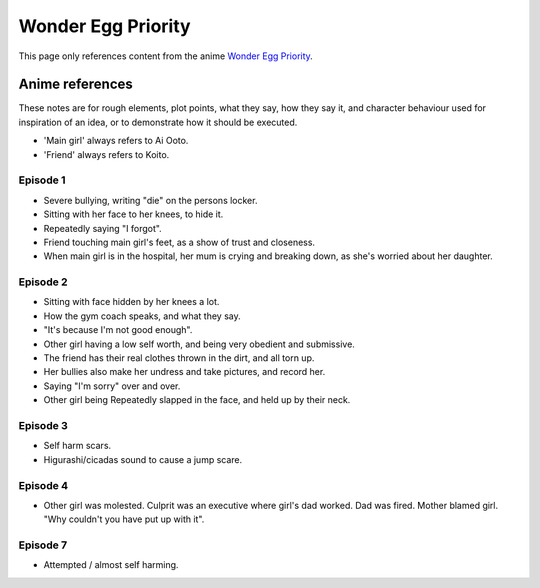 ********************************************
Wonder Egg Priority
********************************************

This page only references content from the anime `Wonder Egg Priority <https://myanimelist.net/anime/43299>`__.

Anime references
==================

These notes are for rough elements, plot points, what they say, how they say it, and character behaviour used for inspiration of an idea, or to demonstrate how it should be executed.

* 'Main girl' always refers to Ai Ooto.
* 'Friend' always refers to Koito.

Episode 1
-----------

* Severe bullying, writing "die" on the persons locker.
* Sitting with her face to her knees, to hide it.
* Repeatedly saying "I forgot".
* Friend touching main girl's feet, as a show of trust and closeness.
* When main girl is in the hospital, her mum is crying and breaking down, as she's worried about her daughter.

Episode 2
-----------

* Sitting with face hidden by her knees a lot.
* How the gym coach speaks, and what they say.
* "It's because I'm not good enough".
* Other girl having a low self worth, and being very obedient and submissive.
* The friend has their real clothes thrown in the dirt, and all torn up.
* Her bullies also make her undress and take pictures, and record her.
* Saying "I'm sorry" over and over.
* Other girl being Repeatedly slapped in the face, and held up by their neck.

Episode 3
-----------

* Self harm scars.
* Higurashi/cicadas sound to cause a jump scare.

Episode 4
-----------

* Other girl was molested. Culprit was an executive where girl's dad worked. Dad was fired. Mother blamed girl. "Why couldn't you have put up with it".

Episode 7
-----------

* Attempted / almost self harming.